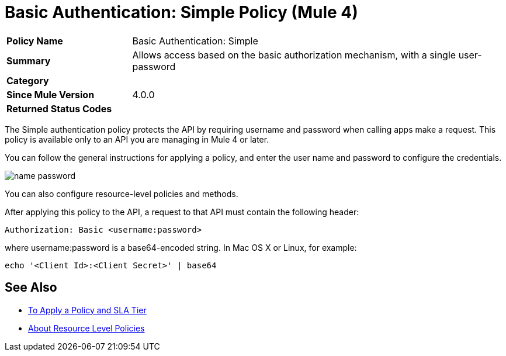 = Basic Authentication: Simple Policy (Mule 4)

[width="100%", cols="5,15"]
|==========================
>s| Policy Name | Basic Authentication: Simple
>s|Summary      | Allows access based on the basic authorization mechanism, with a single user-password
>s|Category |
>s| Since Mule Version | 4.0.0
.1+>.^s| Returned Status Codes
|
|==========================

The Simple authentication policy protects the API by requiring username and password when calling apps make a request. This policy is available only to an API you are managing in Mule 4 or later.

You can follow the general instructions for applying a policy, and enter the user name and password to configure the credentials. 

image::name-password.png[]

You can also configure resource-level policies and methods.

After applying this policy to the API, a request to that API must contain the following header:

----
Authorization: Basic <username:password>
----

where username:password is a base64-encoded string. In Mac OS X or Linux, for example:

`echo '<Client Id>:<Client Secret>' | base64`


== See Also

* link:/api-manager/v/2.x/tutorial-manage-an-api[To Apply a Policy and SLA Tier]
* link:/api-manager/v/2.x/resource-level-policies-about[About Resource Level Policies]

